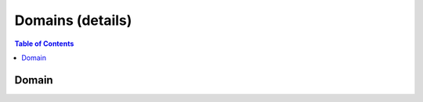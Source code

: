 =================
Domains (details)
=================


.. contents:: Table of Contents
    :local:



.. cpp:namespace:: mln::concepts


Domain
######

.. cpp:concept:: template<typename D> Domain

    #. Refines the :cpp:concept:`Regular <stl::Regular>` concept.
    #. ``Dom::point_type`` models :cpp:concept:`Point <Point>` concept.
    #. ``Dom::codomain_type`` models :cpp:concept:`Value <Value>` concept, is non-const and is not a reference.
    #. ``Dom`` provides methods `has`, `shape`, `empty`, `is_continuous`, `is_discrete` and `points`.

    **Notation**

    .. cpp:type::   Dom
    .. cpp:type::   point_type = Dom::point_type
    .. cpp:var::    Dom dom
    .. cpp:var::    Dom dom_cpy
    .. cpp:var::    const Dom cdom
    .. cpp:var::    const Dom lhs
    .. cpp:var::    const Dom rhs
    .. cpp:var::    point_type p

    **Valid Expressions**

    - :cpp:expr:`dom()` returns an instance of :cpp:expr:`Dom`.
    - :cpp:expr:`cdom()` returns an instance of :cpp:expr:`const Dom`.

    - :cpp:expr:`dom_cpy(dom)` returns an instance of :cpp:expr:`Dom`.
    - :cpp:expr:`dom_cpy(cdom)` returns an instance of :cpp:expr:`Dom`.
    - :cpp:expr:`dom_cpy(move(dom))` returns an instance of :cpp:expr:`Dom`.

    - :cpp:expr:`dom_cpy = dom` returns an instance of :cpp:expr:`Dom&`.
    - :cpp:expr:`dom_cpy = cdom` returns an instance of :cpp:expr:`Dom&`.
    - :cpp:expr:`dom_cpy = move(dom)` returns an instance of :cpp:expr:`Dom&`.

    - :cpp:expr:`lhs == rhs` return-type models :cpp:concept:`Boolean <stl::Boolean>`.
    - :cpp:expr:`lhs != rhs` return-type models :cpp:concept:`Boolean <stl::Boolean>`.
    - :cpp:expr:`rhs == lhs` return-type models :cpp:concept:`Boolean <stl::Boolean>`.
    - :cpp:expr:`rhs != lhs` return-type models :cpp:concept:`Boolean <stl::Boolean>`.

    - :cpp:expr:`cdom.has(p)` return-type models :cpp:concept:`Boolean <stl::Boolean>`.
    - :cpp:expr:`cdom.empty()` return-type models :cpp:concept:`Boolean <stl::Boolean>`.
    - :cpp:expr:`cdom.is_continuous()` return-type models :cpp:concept:`Boolean <stl::Boolean>`.
    - :cpp:expr:`cdom.is_discrete()` return-type models :cpp:concept:`Boolean <stl::Boolean>`.
    - :cpp:expr:`cdom.points()` return-type models :cpp:concept:`BidirectionalRange <stl::BidirectionalRange>`.

    **Implementation**

    .. literalinclude:: ../../../../pylene/include/mln/core/concept/new/domains.hpp
       :language: cpp
       :lines: 17-25
